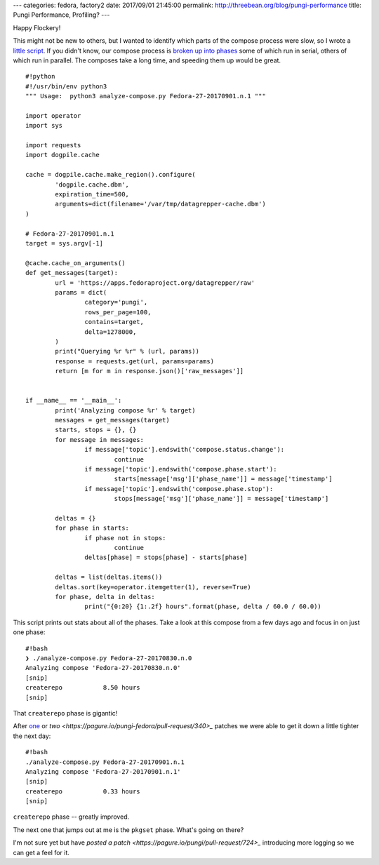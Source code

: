 ---
categories: fedora, factory2
date: 2017/09/01 21:45:00
permalink: http://threebean.org/blog/pungi-performance
title: Pungi Performance, Profiling?
---

Happy Flockery!

This might not be new to others, but I wanted to identify which parts of the compose process were slow, so I wrote a `little script
<http://pagure.io/analyze-compose>`_. If you didn't know, our compose process
is `broken up into phases
<http://lsedlarpungi.readthedocs.io/en/master/phases.html>`_ some of which run
in serial, others of which run in parallel.  The composes take a long time, and
speeding them up would be great.

::

	#!python
	#!/usr/bin/env python3
	""" Usage:  python3 analyze-compose.py Fedora-27-20170901.n.1 """

	import operator
	import sys

	import requests
	import dogpile.cache

	cache = dogpile.cache.make_region().configure(
		'dogpile.cache.dbm',
		expiration_time=500,
		arguments=dict(filename='/var/tmp/datagrepper-cache.dbm')
	)

	# Fedora-27-20170901.n.1
	target = sys.argv[-1]

	@cache.cache_on_arguments()
	def get_messages(target):
		url = 'https://apps.fedoraproject.org/datagrepper/raw'
		params = dict(
			category='pungi',
			rows_per_page=100,
			contains=target,
			delta=1278000,
		)
		print("Querying %r %r" % (url, params))
		response = requests.get(url, params=params)
		return [m for m in response.json()['raw_messages']]


	if __name__ == '__main__':
		print('Analyzing compose %r' % target)
		messages = get_messages(target)
		starts, stops = {}, {}
		for message in messages:
			if message['topic'].endswith('compose.status.change'):
				continue
			if message['topic'].endswith('compose.phase.start'):
				starts[message['msg']['phase_name']] = message['timestamp']
			if message['topic'].endswith('compose.phase.stop'):
				stops[message['msg']['phase_name']] = message['timestamp']

		deltas = {}
		for phase in starts:
			if phase not in stops:
				continue
			deltas[phase] = stops[phase] - starts[phase]

		deltas = list(deltas.items())
		deltas.sort(key=operator.itemgetter(1), reverse=True)
		for phase, delta in deltas:
			print("{0:20} {1:.2f} hours".format(phase, delta / 60.0 / 60.0))


This script prints out stats about all of the phases. Take a look at this
compose from a few days ago and focus in on just one phase::

	#!bash
	❯ ./analyze-compose.py Fedora-27-20170830.n.0
	Analyzing compose 'Fedora-27-20170830.n.0'
	[snip]
	createrepo           8.50 hours
	[snip]

That ``createrepo`` phase is gigantic!

After `one <https://pagure.io/pungi-fedora/pull-request/341>`_ or `two
<https://pagure.io/pungi-fedora/pull-request/340>_` patches we were able to get
it down a little tighter the next day::

	#!bash
	./analyze-compose.py Fedora-27-20170901.n.1
	Analyzing compose 'Fedora-27-20170901.n.1'
	[snip]
	createrepo           0.33 hours
	[snip]

``createrepo`` phase -- greatly improved.

The next one that jumps out at me is the ``pkgset`` phase.  What's going on there?

I'm not sure yet but have `posted a patch
<https://pagure.io/pungi/pull-request/724>_` introducing more logging so we can
get a feel for it.
